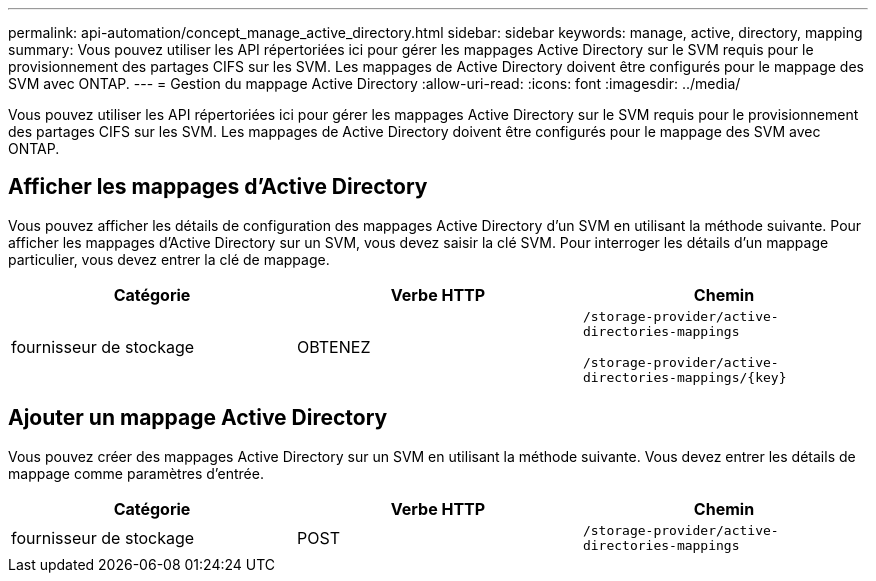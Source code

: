 ---
permalink: api-automation/concept_manage_active_directory.html 
sidebar: sidebar 
keywords: manage, active, directory, mapping 
summary: Vous pouvez utiliser les API répertoriées ici pour gérer les mappages Active Directory sur le SVM requis pour le provisionnement des partages CIFS sur les SVM. Les mappages de Active Directory doivent être configurés pour le mappage des SVM avec ONTAP. 
---
= Gestion du mappage Active Directory
:allow-uri-read: 
:icons: font
:imagesdir: ../media/


[role="lead"]
Vous pouvez utiliser les API répertoriées ici pour gérer les mappages Active Directory sur le SVM requis pour le provisionnement des partages CIFS sur les SVM. Les mappages de Active Directory doivent être configurés pour le mappage des SVM avec ONTAP.



== Afficher les mappages d'Active Directory

Vous pouvez afficher les détails de configuration des mappages Active Directory d'un SVM en utilisant la méthode suivante. Pour afficher les mappages d'Active Directory sur un SVM, vous devez saisir la clé SVM. Pour interroger les détails d'un mappage particulier, vous devez entrer la clé de mappage.

[cols="3*"]
|===
| Catégorie | Verbe HTTP | Chemin 


 a| 
fournisseur de stockage
 a| 
OBTENEZ
 a| 
`/storage-provider/active-directories-mappings`

`/storage-provider/active-directories-mappings/\{key}`

|===


== Ajouter un mappage Active Directory

Vous pouvez créer des mappages Active Directory sur un SVM en utilisant la méthode suivante. Vous devez entrer les détails de mappage comme paramètres d'entrée.

[cols="3*"]
|===
| Catégorie | Verbe HTTP | Chemin 


 a| 
fournisseur de stockage
 a| 
POST
 a| 
`/storage-provider/active-directories-mappings`

|===